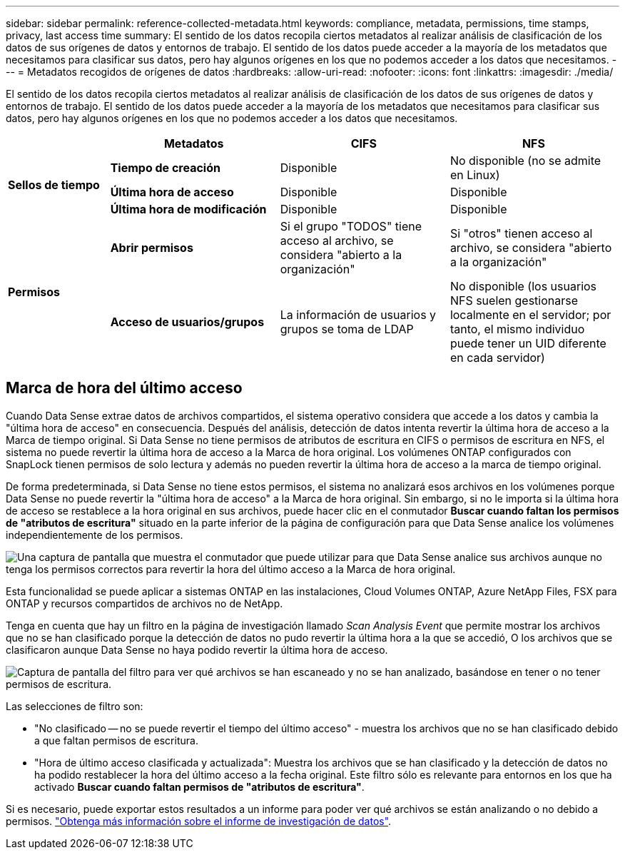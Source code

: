 ---
sidebar: sidebar 
permalink: reference-collected-metadata.html 
keywords: compliance, metadata, permissions, time stamps, privacy, last access time 
summary: El sentido de los datos recopila ciertos metadatos al realizar análisis de clasificación de los datos de sus orígenes de datos y entornos de trabajo. El sentido de los datos puede acceder a la mayoría de los metadatos que necesitamos para clasificar sus datos, pero hay algunos orígenes en los que no podemos acceder a los datos que necesitamos. 
---
= Metadatos recogidos de orígenes de datos
:hardbreaks:
:allow-uri-read: 
:nofooter: 
:icons: font
:linkattrs: 
:imagesdir: ./media/


[role="lead"]
El sentido de los datos recopila ciertos metadatos al realizar análisis de clasificación de los datos de sus orígenes de datos y entornos de trabajo. El sentido de los datos puede acceder a la mayoría de los metadatos que necesitamos para clasificar sus datos, pero hay algunos orígenes en los que no podemos acceder a los datos que necesitamos.

[cols="15,25,25,25"]
|===
|  | *Metadatos* | *CIFS* | *NFS* 


.3+| *Sellos de tiempo* | *Tiempo de creación* | Disponible | No disponible (no se admite en Linux) 


| *Última hora de acceso* | Disponible | Disponible 


| *Última hora de modificación* | Disponible | Disponible 


.2+| *Permisos* | *Abrir permisos* | Si el grupo "TODOS" tiene acceso al archivo, se considera "abierto a la organización" | Si "otros" tienen acceso al archivo, se considera "abierto a la organización" 


| *Acceso de usuarios/grupos* | La información de usuarios y grupos se toma de LDAP | No disponible (los usuarios NFS suelen gestionarse localmente en el servidor; por tanto, el mismo individuo puede tener un UID diferente en cada servidor) 
|===


== Marca de hora del último acceso

Cuando Data Sense extrae datos de archivos compartidos, el sistema operativo considera que accede a los datos y cambia la "última hora de acceso" en consecuencia. Después del análisis, detección de datos intenta revertir la última hora de acceso a la Marca de tiempo original. Si Data Sense no tiene permisos de atributos de escritura en CIFS o permisos de escritura en NFS, el sistema no puede revertir la última hora de acceso a la Marca de hora original. Los volúmenes ONTAP configurados con SnapLock tienen permisos de solo lectura y además no pueden revertir la última hora de acceso a la marca de tiempo original.

De forma predeterminada, si Data Sense no tiene estos permisos, el sistema no analizará esos archivos en los volúmenes porque Data Sense no puede revertir la "última hora de acceso" a la Marca de hora original. Sin embargo, si no le importa si la última hora de acceso se restablece a la hora original en sus archivos, puede hacer clic en el conmutador *Buscar cuando faltan los permisos de "atributos de escritura"* situado en la parte inferior de la página de configuración para que Data Sense analice los volúmenes independientemente de los permisos.

image:screenshot_scan_missing_permissions.png["Una captura de pantalla que muestra el conmutador que puede utilizar para que Data Sense analice sus archivos aunque no tenga los permisos correctos para revertir la hora del último acceso a la Marca de hora original."]

Esta funcionalidad se puede aplicar a sistemas ONTAP en las instalaciones, Cloud Volumes ONTAP, Azure NetApp Files, FSX para ONTAP y recursos compartidos de archivos no de NetApp.

Tenga en cuenta que hay un filtro en la página de investigación llamado _Scan Analysis Event_ que permite mostrar los archivos que no se han clasificado porque la detección de datos no pudo revertir la última hora a la que se accedió, O los archivos que se clasificaron aunque Data Sense no haya podido revertir la última hora de acceso.

image:screenshot_scan_analysis_event_filter.png["Captura de pantalla del filtro para ver qué archivos se han escaneado y no se han analizado, basándose en tener o no tener permisos de escritura."]

Las selecciones de filtro son:

* "No clasificado -- no se puede revertir el tiempo del último acceso" - muestra los archivos que no se han clasificado debido a que faltan permisos de escritura.
* "Hora de último acceso clasificada y actualizada": Muestra los archivos que se han clasificado y la detección de datos no ha podido restablecer la hora del último acceso a la fecha original. Este filtro sólo es relevante para entornos en los que ha activado *Buscar cuando faltan permisos de "atributos de escritura"*.


Si es necesario, puede exportar estos resultados a un informe para poder ver qué archivos se están analizando o no debido a permisos. https://docs.netapp.com/us-en/cloud-manager-data-sense/task-investigate-data.html#data-investigation-report["Obtenga más información sobre el informe de investigación de datos"^].
